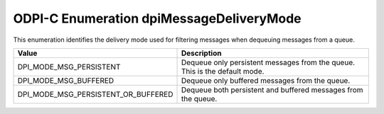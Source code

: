 .. _dpiMessageDeliveryMode:

ODPI-C Enumeration dpiMessageDeliveryMode
-----------------------------------------

This enumeration identifies the delivery mode used for filtering messages
when dequeuing messages from a queue.

===================================  ==========================================
Value                                Description
===================================  ==========================================
DPI_MODE_MSG_PERSISTENT              Dequeue only persistent messages from the
                                     queue. This is the default mode.
DPI_MODE_MSG_BUFFERED                Dequeue only buffered messages from the
                                     queue.
DPI_MODE_MSG_PERSISTENT_OR_BUFFERED  Dequeue both persistent and buffered
                                     messages from the queue.
===================================  ==========================================


